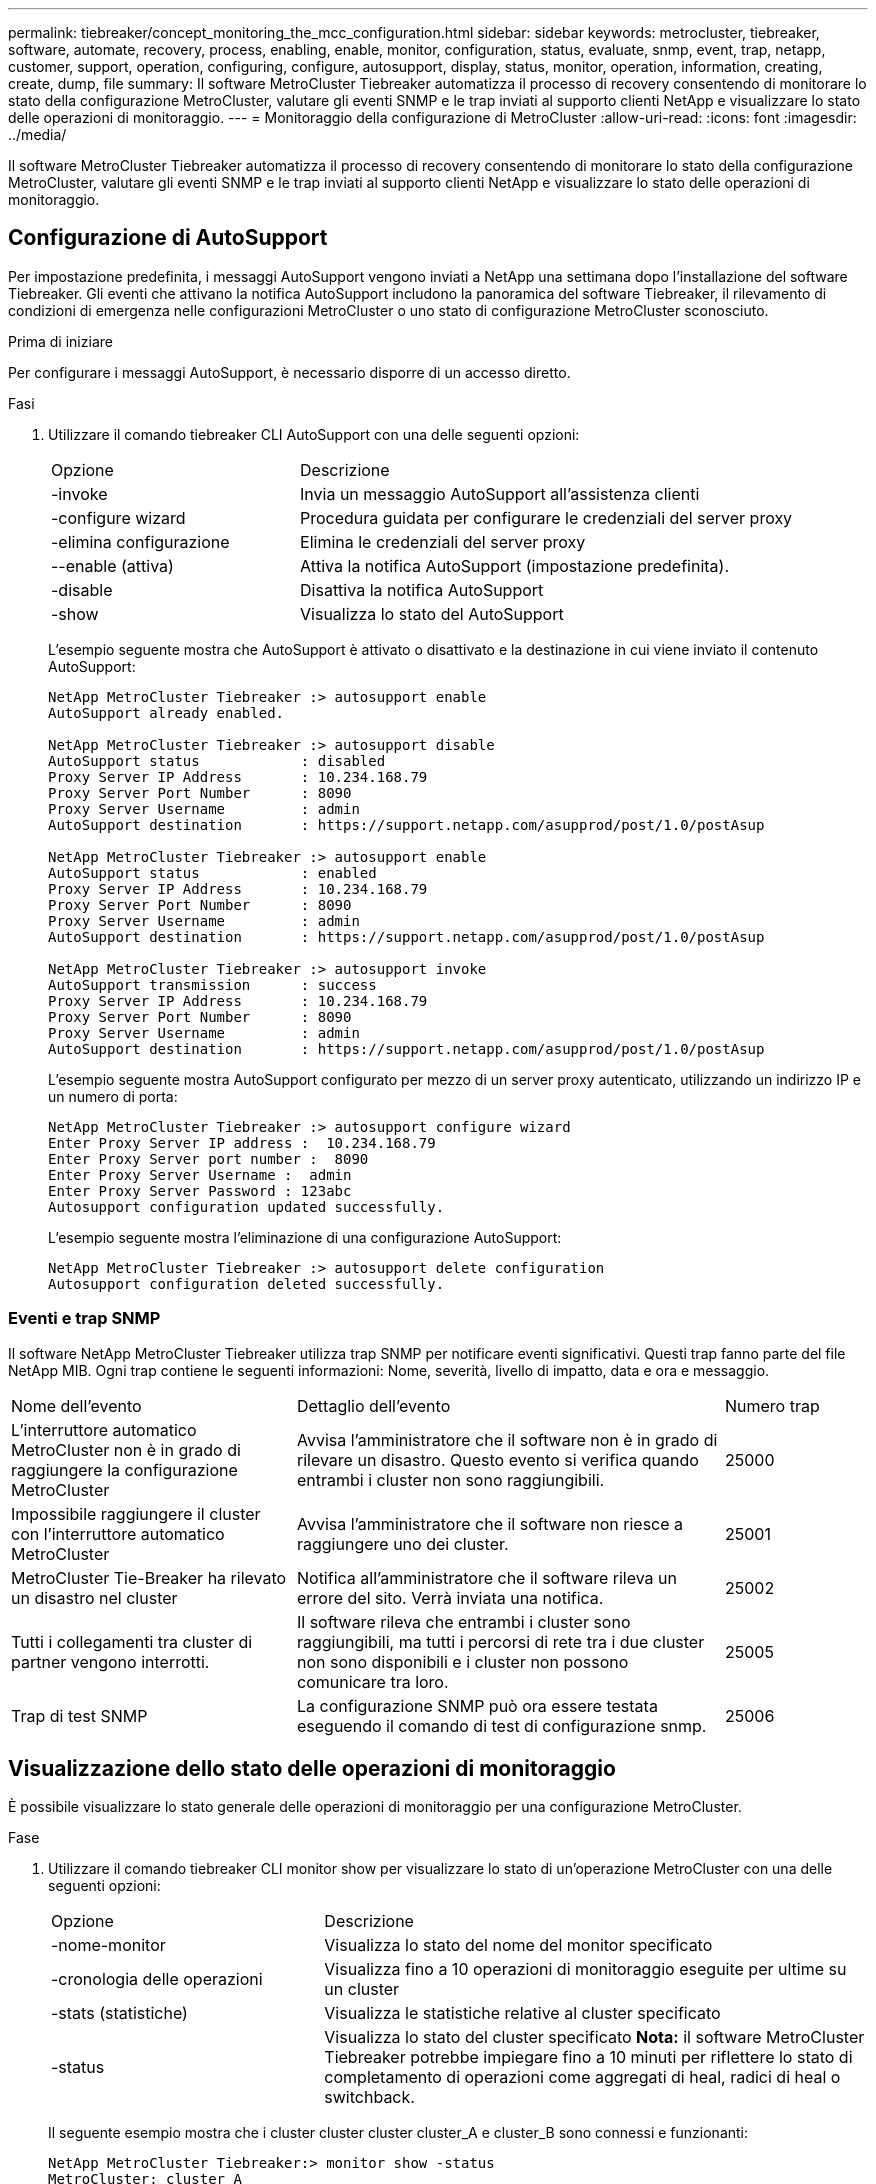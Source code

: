 ---
permalink: tiebreaker/concept_monitoring_the_mcc_configuration.html 
sidebar: sidebar 
keywords: metrocluster, tiebreaker, software, automate, recovery, process, enabling, enable, monitor, configuration, status, evaluate, snmp, event, trap, netapp, customer, support, operation, configuring, configure, autosupport, display, status, monitor, operation, information, creating, create, dump, file 
summary: Il software MetroCluster Tiebreaker automatizza il processo di recovery consentendo di monitorare lo stato della configurazione MetroCluster, valutare gli eventi SNMP e le trap inviati al supporto clienti NetApp e visualizzare lo stato delle operazioni di monitoraggio. 
---
= Monitoraggio della configurazione di MetroCluster
:allow-uri-read: 
:icons: font
:imagesdir: ../media/


[role="lead"]
Il software MetroCluster Tiebreaker automatizza il processo di recovery consentendo di monitorare lo stato della configurazione MetroCluster, valutare gli eventi SNMP e le trap inviati al supporto clienti NetApp e visualizzare lo stato delle operazioni di monitoraggio.



== Configurazione di AutoSupport

Per impostazione predefinita, i messaggi AutoSupport vengono inviati a NetApp una settimana dopo l'installazione del software Tiebreaker. Gli eventi che attivano la notifica AutoSupport includono la panoramica del software Tiebreaker, il rilevamento di condizioni di emergenza nelle configurazioni MetroCluster o uno stato di configurazione MetroCluster sconosciuto.

.Prima di iniziare
Per configurare i messaggi AutoSupport, è necessario disporre di un accesso diretto.

.Fasi
. Utilizzare il comando tiebreaker CLI AutoSupport con una delle seguenti opzioni:
+
[cols="1,2"]
|===


| Opzione | Descrizione 


 a| 
-invoke
 a| 
Invia un messaggio AutoSupport all'assistenza clienti



 a| 
-configure wizard
 a| 
Procedura guidata per configurare le credenziali del server proxy



 a| 
-elimina configurazione
 a| 
Elimina le credenziali del server proxy



 a| 
--enable (attiva)
 a| 
Attiva la notifica AutoSupport (impostazione predefinita).



 a| 
-disable
 a| 
Disattiva la notifica AutoSupport



 a| 
-show
 a| 
Visualizza lo stato del AutoSupport

|===
+
L'esempio seguente mostra che AutoSupport è attivato o disattivato e la destinazione in cui viene inviato il contenuto AutoSupport:

+
[listing]
----

NetApp MetroCluster Tiebreaker :> autosupport enable
AutoSupport already enabled.

NetApp MetroCluster Tiebreaker :> autosupport disable
AutoSupport status            : disabled
Proxy Server IP Address       : 10.234.168.79
Proxy Server Port Number      : 8090
Proxy Server Username         : admin
AutoSupport destination       : https://support.netapp.com/asupprod/post/1.0/postAsup

NetApp MetroCluster Tiebreaker :> autosupport enable
AutoSupport status            : enabled
Proxy Server IP Address       : 10.234.168.79
Proxy Server Port Number      : 8090
Proxy Server Username         : admin
AutoSupport destination       : https://support.netapp.com/asupprod/post/1.0/postAsup

NetApp MetroCluster Tiebreaker :> autosupport invoke
AutoSupport transmission      : success
Proxy Server IP Address       : 10.234.168.79
Proxy Server Port Number      : 8090
Proxy Server Username         : admin
AutoSupport destination       : https://support.netapp.com/asupprod/post/1.0/postAsup
----
+
L'esempio seguente mostra AutoSupport configurato per mezzo di un server proxy autenticato, utilizzando un indirizzo IP e un numero di porta:

+
[listing]
----
NetApp MetroCluster Tiebreaker :> autosupport configure wizard
Enter Proxy Server IP address :  10.234.168.79
Enter Proxy Server port number :  8090
Enter Proxy Server Username :  admin
Enter Proxy Server Password : 123abc
Autosupport configuration updated successfully.
----
+
L'esempio seguente mostra l'eliminazione di una configurazione AutoSupport:

+
[listing]
----
NetApp MetroCluster Tiebreaker :> autosupport delete configuration
Autosupport configuration deleted successfully.
----




=== Eventi e trap SNMP

Il software NetApp MetroCluster Tiebreaker utilizza trap SNMP per notificare eventi significativi. Questi trap fanno parte del file NetApp MIB. Ogni trap contiene le seguenti informazioni: Nome, severità, livello di impatto, data e ora e messaggio.

[cols="2,3,1"]
|===


| Nome dell'evento | Dettaglio dell'evento | Numero trap 


 a| 
L'interruttore automatico MetroCluster non è in grado di raggiungere la configurazione MetroCluster
 a| 
Avvisa l'amministratore che il software non è in grado di rilevare un disastro. Questo evento si verifica quando entrambi i cluster non sono raggiungibili.
 a| 
25000



 a| 
Impossibile raggiungere il cluster con l'interruttore automatico MetroCluster
 a| 
Avvisa l'amministratore che il software non riesce a raggiungere uno dei cluster.
 a| 
25001



 a| 
MetroCluster Tie-Breaker ha rilevato un disastro nel cluster
 a| 
Notifica all'amministratore che il software rileva un errore del sito. Verrà inviata una notifica.
 a| 
25002



 a| 
Tutti i collegamenti tra cluster di partner vengono interrotti.
 a| 
Il software rileva che entrambi i cluster sono raggiungibili, ma tutti i percorsi di rete tra i due cluster non sono disponibili e i cluster non possono comunicare tra loro.
 a| 
25005



 a| 
Trap di test SNMP
 a| 
La configurazione SNMP può ora essere testata eseguendo il comando di test di configurazione snmp.
 a| 
25006

|===


== Visualizzazione dello stato delle operazioni di monitoraggio

È possibile visualizzare lo stato generale delle operazioni di monitoraggio per una configurazione MetroCluster.

.Fase
. Utilizzare il comando tiebreaker CLI monitor show per visualizzare lo stato di un'operazione MetroCluster con una delle seguenti opzioni:
+
[cols="1,2"]
|===


| Opzione | Descrizione 


 a| 
-nome-monitor
 a| 
Visualizza lo stato del nome del monitor specificato



 a| 
-cronologia delle operazioni
 a| 
Visualizza fino a 10 operazioni di monitoraggio eseguite per ultime su un cluster



 a| 
-stats (statistiche)
 a| 
Visualizza le statistiche relative al cluster specificato



 a| 
-status
 a| 
Visualizza lo stato del cluster specificato *Nota:* il software MetroCluster Tiebreaker potrebbe impiegare fino a 10 minuti per riflettere lo stato di completamento di operazioni come aggregati di heal, radici di heal o switchback.

|===
+
Il seguente esempio mostra che i cluster cluster cluster cluster_A e cluster_B sono connessi e funzionanti:

+
[listing]
----

NetApp MetroCluster Tiebreaker:> monitor show -status
MetroCluster: cluster_A
    Disaster: false
    Monitor State: Normal
    Observer Mode: true
    Silent Period: 15
    Override Vetoes: false
    Cluster: cluster_Ba(UUID:4d9ccf24-080f-11e4-9df2-00a098168e7c)
        Reachable: true
        All-Links-Severed: FALSE
            Node: mcc5-a1(UUID:78b44707-0809-11e4-9be1-e50dab9e83e1)
                Reachable: true
                All-Links-Severed: FALSE
                State: normal
            Node: mcc5-a2(UUID:9a8b1059-0809-11e4-9f5e-8d97cdec7102)
                Reachable: true
                All-Links-Severed: FALSE
                State: normal
    Cluster: cluster_B(UUID:70dacd3b-0823-11e4-a7b9-00a0981693c4)
        Reachable: true
        All-Links-Severed: FALSE
            Node: mcc5-b1(UUID:961fce7d-081d-11e4-9ebf-2f295df8fcb3)
                Reachable: true
                All-Links-Severed: FALSE
                State: normal
            Node: mcc5-b2(UUID:9393262d-081d-11e4-80d5-6b30884058dc)
                Reachable: true
                All-Links-Severed: FALSE
                State: normal
----
+
Nell'esempio seguente vengono visualizzate le ultime sette operazioni eseguite su cluster_B:

+
[listing]
----

NetApp MetroCluster Tiebreaker:> monitor show -operation-history
MetroCluster: cluster_B
 [ 2014-09-15 04:48:32.274 ] MetroCluster Monitor is initialized
 [ 2014-09-15 04:48:32.278 ] Started Discovery and validation of MetroCluster Setup
 [ 2014-09-15 04:48:35.078 ] Discovery and validation of MetroCluster Setup succeeded. Started monitoring.
 [ 2014-09-15 04:48:35.246 ] NetApp MetroCluster Tiebreaker software is able to reach cluster "mcc5a"
 [ 2014-09-15 04:48:35.256 ] NetApp MetroCluster Tiebreaker software is able to reach cluster "mcc5b"
 [ 2014-09-15 04:48:35.298 ] Link to remote DR cluster is up for cluster "mcc5a"
 [ 2014-09-15 04:48:35.308 ] Link to remote DR cluster is up for cluster "mcc5b"
----




== Visualizzazione delle informazioni di configurazione di MetroCluster

È possibile visualizzare il nome del monitor e l'indirizzo IP di tutte le istanze di configurazioni MetroCluster nel software Tiebreaker.

.Fase
. Utilizzare il comando tiebreaker CLI Configuration show per visualizzare le informazioni di configurazione MetroCluster.
+
L'esempio seguente mostra le informazioni per i cluster cluster cluster cluster_A e cluster_B:

+
[listing]
----
MetroCluster: North America
    Monitor Enabled: true
    ClusterA name: cluster_A
    ClusterA IpAddress: 10.222.196.130
    ClusterB name: cluster_B
    ClusterB IpAddress: 10.222.196.140
----




== Creazione di file dump

Si salva lo stato generale del software Tiebreaker in un file dump a scopo di debug.

.Fase
. Utilizzare il comando tilebreaker CLI monitor dump -status per creare un file dump dello stato generale di tutte le configurazioni MetroCluster.
+
Nell'esempio seguente viene illustrata la corretta creazione del file dump /var/log/netapp/mctb/metrocluster-tiebreaker-status.xml:

+
[listing]
----

NetApp MetroCluster Tiebreaker :> monitor dump -status
MetroCluster Tiebreaker status successfully dumped in file /var/log/netapp/mcctb/metrocluster-tiebreaker-status.xml
----

